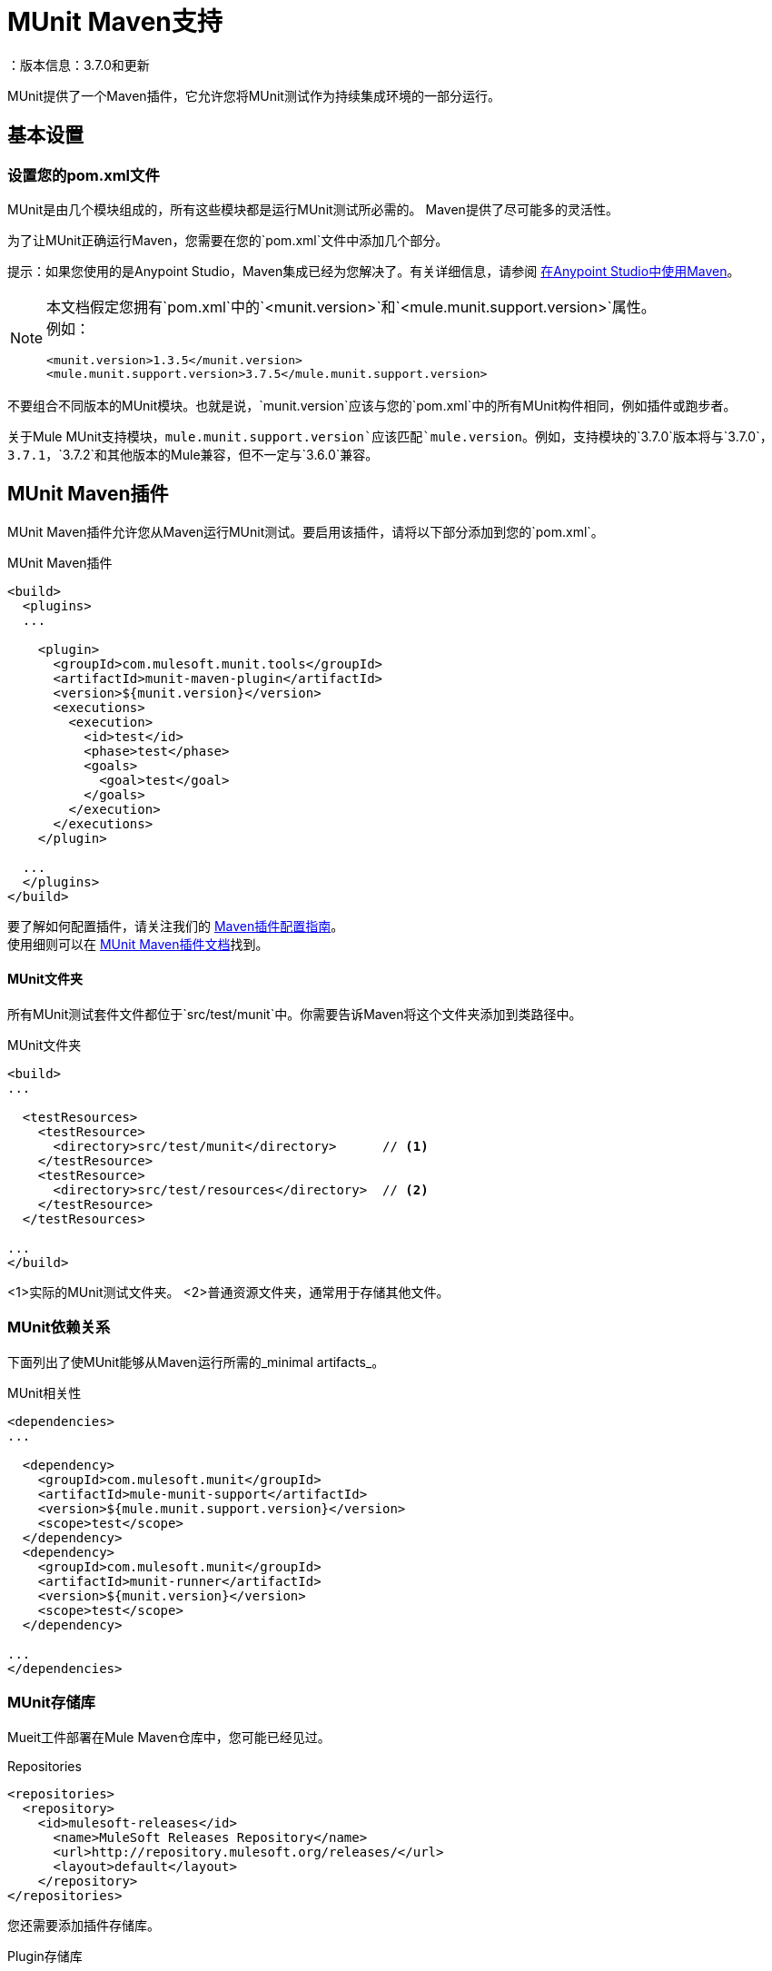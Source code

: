 =  MUnit Maven支持
：版本信息：3.7.0和更新
:keywords: munit, testing, unit testing

MUnit提供了一个Maven插件，它允许您将MUnit测试作为持续集成环境的一部分运行。

== 基本设置

=== 设置您的pom.xml文件

MUnit是由几个模块组成的，所有这些模块都是运行MUnit测试所必需的。 Maven提供了尽可能多的灵活性。

为了让MUnit正确运行Maven，您需要在您的`pom.xml`文件中添加几个部分。

提示：如果您使用的是Anypoint Studio，Maven集成已经为您解决了。有关详细信息，请参阅 link:/anypoint-studio/v/6/using-maven-in-anypoint-studio[在Anypoint Studio中使用Maven]。

[NOTE]
--
本文档假定您拥有`pom.xml`中的`<munit.version>`和`<mule.munit.support.version>`属性。 +
例如：

[source,xml,linenums]
----
<munit.version>1.3.5</munit.version>
<mule.munit.support.version>3.7.5</mule.munit.support.version>
----
--


不要组合不同版本的MUnit模块。也就是说，`munit.version`应该与您的`pom.xml`中的所有MUnit构件相同，例如插件或跑步者。

关于Mule MUnit支持模块，`mule.munit.support.version`应该匹配`mule.version`。例如，支持模块的`3.7.0`版本将与`3.7.0`，`3.7.1`，`3.7.2`和其他版本的Mule兼容，但不一定与`3.6.0`兼容。

==  MUnit Maven插件

MUnit Maven插件允许您从Maven运行MUnit测试。要启用该插件，请将以下部分添加到您的`pom.xml`。

[source, xml, linenums]
.MUnit Maven插件
----
<build>
  <plugins>
  ...

    <plugin>
      <groupId>com.mulesoft.munit.tools</groupId>
      <artifactId>munit-maven-plugin</artifactId>
      <version>${munit.version}</version>
      <executions>
        <execution>
          <id>test</id>
          <phase>test</phase>
          <goals>
            <goal>test</goal>
          </goals>
        </execution>
      </executions>
    </plugin>

  ...
  </plugins>
</build>
----

要了解如何配置插件，请关注我们的 link:/munit/v/1.3/munit-maven-plugin-configuration[Maven插件配置指南]。 +
使用细则可以在 link:/munit/v/1.3/munit-maven-plugin[MUnit Maven插件文档]找到。

====  MUnit文件夹

所有MUnit测试套件文件都位于`src/test/munit`中。你需要告诉Maven将这个文件夹添加到类路径中。

[source, xml, linenums]
.MUnit文件夹
----
<build>
...

  <testResources>
    <testResource>
      <directory>src/test/munit</directory>      // <1>
    </testResource>
    <testResource>
      <directory>src/test/resources</directory>  // <2>
    </testResource>
  </testResources>

...
</build>
----
<1>实际的MUnit测试文件夹。
<2>普通资源文件夹，通常用于存储其他文件。

===  MUnit依赖关系

下面列出了使MUnit能够从Maven运行所需的_minimal artifacts_。

[source, xml, linenums]
.MUnit相关性
----
<dependencies>
...

  <dependency>
    <groupId>com.mulesoft.munit</groupId>
    <artifactId>mule-munit-support</artifactId>
    <version>${mule.munit.support.version}</version>
    <scope>test</scope>
  </dependency>
  <dependency>
    <groupId>com.mulesoft.munit</groupId>
    <artifactId>munit-runner</artifactId>
    <version>${munit.version}</version>
    <scope>test</scope>
  </dependency>

...
</dependencies>
----

===  MUnit存储库

Mueit工件部署在Mule Maven仓库中，您可能已经见过。

[source, xml, linenums]
.Repositories
----
<repositories>
  <repository>
    <id>mulesoft-releases</id>
      <name>MuleSoft Releases Repository</name>
      <url>http://repository.mulesoft.org/releases/</url>
      <layout>default</layout>
    </repository>
</repositories>
----

您还需要添加插件存储库。

[source, xml, linenums]
.Plugin存储库
----
<pluginRepositories>
  <pluginRepository>
    <id>mulesoft-release</id>
    <name>mulesoft release repository</name>
    <layout>default</layout>
    <url>http://repository.mulesoft.org/releases/</url>
    <snapshots>
      <enabled>false</enabled>
    </snapshots>
  </pluginRepository>
</pluginRepositories>
----

提示：如果您使用Java编写MUnit测试代码，则不需要MUnit Maven插件或插件存储库。

==  Surefire支持

MUnit内置了Surefire支持，无需额外配置。

这些报告可以在`target/surefire-reports`中找到。


